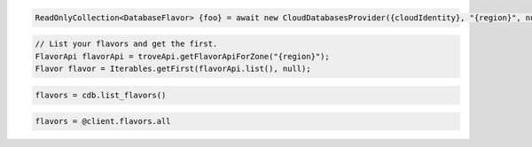 .. code-block:: csharp

  ReadOnlyCollection<DatabaseFlavor> {foo} = await new CloudDatabasesProvider({cloudIdentity}, "{region}", null).ListFlavorsAsync(new CancellationToken());

.. code-block:: java

  // List your flavors and get the first.
  FlavorApi flavorApi = troveApi.getFlavorApiForZone("{region}");
  Flavor flavor = Iterables.getFirst(flavorApi.list(), null);

.. code-block:: javascript

.. code-block:: php

.. code-block:: python

  flavors = cdb.list_flavors()

.. code-block:: ruby

  flavors = @client.flavors.all

.. code-block:: sh
